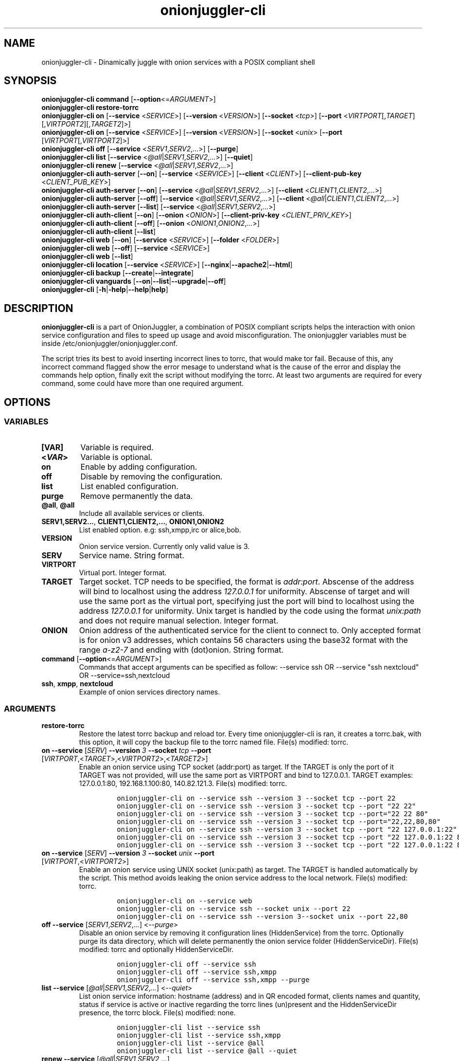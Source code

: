 .\" Automatically generated by Pandoc 2.9.2.1
.\"
.TH "onionjuggler-cli" "1" "September 2069" "Dinamically juggle with onion services with a POSIX compliant shell" ""
.hy
.SH NAME
.PP
onionjuggler-cli - Dinamically juggle with onion services with a POSIX
compliant shell
.SH SYNOPSIS
.PP
\f[B]onionjuggler-cli\f[R] \f[B]command\f[R]
[\f[B]--option\f[R]<=\f[I]ARGUMENT\f[R]>]
.PD 0
.P
.PD
.PP
\f[B]onionjuggler-cli restore-torrc\f[R]
.PD 0
.P
.PD
\f[B]onionjuggler-cli on\f[R] [\f[B]--service\f[R] <\f[I]SERVICE\f[R]>]
[\f[B]--version\f[R] <\f[I]VERSION\f[R]>] [\f[B]--socket\f[R]
<\f[I]tcp\f[R]>] [\f[B]--port\f[R]
<\f[I]VIRTPORT\f[R][,\f[I]TARGET\f[R]][,\f[I]VIRTPORT2\f[R]][,\f[I]TARGET2\f[R]]>]
.PD 0
.P
.PD
\f[B]onionjuggler-cli on\f[R] [\f[B]--service\f[R] <\f[I]SERVICE\f[R]>]
[\f[B]--version\f[R] <\f[I]VERSION\f[R]>] [\f[B]--socket\f[R]
<\f[I]unix\f[R]> [\f[B]--port\f[R]
[\f[I]VIRTPORT\f[R][,\f[I]VIRTPORT2\f[R]]>]
.PD 0
.P
.PD
\f[B]onionjuggler-cli off\f[R] [\f[B]--service\f[R]
<\f[I]SERV1\f[R],\f[I]SERV2\f[R],\f[I]...\f[R]>] [\f[B]--purge\f[R]]
.PD 0
.P
.PD
\f[B]onionjuggler-cli list\f[R] [\f[B]--service\f[R]
<\f[I]\[at]all\f[R]|\f[I]SERV1\f[R],\f[I]SERV2\f[R],\f[I]...\f[R]>]
[\f[B]--quiet\f[R]]
.PD 0
.P
.PD
\f[B]onionjuggler-cli renew\f[R] [\f[B]--service\f[R]
<\f[I]\[at]all\f[R]|\f[I]SERV1\f[R],\f[I]SERV2\f[R],\f[I]...\f[R]>]
.PD 0
.P
.PD
\f[B]onionjuggler-cli auth-server\f[R] [\f[B]--on\f[R]]
[\f[B]--service\f[R] <\f[I]SERVICE\f[R]>] [\f[B]--client\f[R]
<\f[I]CLIENT\f[R]>] [\f[B]--client-pub-key\f[R]
<\f[I]CLIENT_PUB_KEY\f[R]>]
.PD 0
.P
.PD
\f[B]onionjuggler-cli auth-server\f[R] [\f[B]--on\f[R]]
[\f[B]--service\f[R]
<\f[I]\[at]all\f[R]|\f[I]SERV1\f[R],\f[I]SERV2\f[R],\f[I]...\f[R]>]
[\f[B]--client\f[R] <\f[I]CLIENT1\f[R],\f[I]CLIENT2\f[R],\f[I]...\f[R]>]
.PD 0
.P
.PD
\f[B]onionjuggler-cli auth-server\f[R] [\f[B]--off\f[R]]
[\f[B]--service\f[R]
<\f[I]\[at]all\f[R]|\f[I]SERV1\f[R],\f[I]SERV2\f[R],\f[I]...\f[R]>]
[\f[B]--client\f[R]
<\f[I]\[at]all\f[R]|\f[I]CLIENT1\f[R],\f[I]CLIENT2\f[R],\f[I]...\f[R]>]
.PD 0
.P
.PD
\f[B]onionjuggler-cli auth-server\f[R] [\f[B]--list\f[R]]
[\f[B]--service\f[R]
<\f[I]\[at]all\f[R]|\f[I]SERV1\f[R],\f[I]SERV2\f[R],\f[I]...\f[R]>]
.PD 0
.P
.PD
\f[B]onionjuggler-cli auth-client\f[R] [\f[B]--on\f[R]]
[\f[B]--onion\f[R] <\f[I]ONION\f[R]>] [\f[B]--client-priv-key\f[R]
<\f[I]CLIENT_PRIV_KEY\f[R]>]
.PD 0
.P
.PD
\f[B]onionjuggler-cli auth-client\f[R] [\f[B]--off\f[R]]
[\f[B]--onion\f[R] <\f[I]ONION1\f[R],\f[I]ONION2\f[R],\f[I]...\f[R]>]
.PD 0
.P
.PD
\f[B]onionjuggler-cli auth-client\f[R] [\f[B]--list\f[R]]
.PD 0
.P
.PD
\f[B]onionjuggler-cli web\f[R] [\f[B]--on\f[R]] [\f[B]--service\f[R]
<\f[I]SERVICE\f[R]>] [\f[B]--folder\f[R] <\f[I]FOLDER\f[R]>]
.PD 0
.P
.PD
\f[B]onionjuggler-cli web\f[R] [\f[B]--off\f[R]] [\f[B]--service\f[R]
<\f[I]SERVICE\f[R]>]
.PD 0
.P
.PD
\f[B]onionjuggler-cli web\f[R] [\f[B]--list\f[R]]
.PD 0
.P
.PD
\f[B]onionjuggler-cli location\f[R] [\f[B]--service\f[R]
<\f[I]SERVICE\f[R]>]
[\f[B]--nginx\f[R]|\f[B]--apache2\f[R]|\f[B]--html\f[R]]
.PD 0
.P
.PD
\f[B]onionjuggler-cli backup\f[R]
[\f[B]--create\f[R]|\f[B]--integrate\f[R]]
.PD 0
.P
.PD
\f[B]onionjuggler-cli vanguards\f[R]
[\f[B]--on\f[R]|\f[B]--list\f[R]|\f[B]--upgrade\f[R]|\f[B]--off\f[R]]
.PD 0
.P
.PD
\f[B]onionjuggler-cli\f[R]
[\f[B]-h\f[R]|\f[B]-help\f[R]|\f[B]--help\f[R]|\f[B]help\f[R]]
.SH DESCRIPTION
.PP
\f[B]onionjuggler-cli\f[R] is a part of OnionJuggler, a combination of
POSIX compliant scripts helps the interaction with onion service
configuration and files to speed up usage and avoid misconfiguration.
The onionjuggler variables must be inside
/etc/onionjuggler/onionjuggler.conf.
.PP
The script tries its best to avoid inserting incorrect lines to torrc,
that would make tor fail.
Because of this, any incorrect command flagged show the error mesage to
understand what is the cause of the error and display the commands help
option, finally exit the script without modifying the torrc.
At least two arguments are required for every command, some could have
more than one required argument.
.SH OPTIONS
.SS VARIABLES
.TP
\f[B][VAR]\f[R]
Variable is required.
.TP
\f[B]<\f[BI]VAR\f[B]>\f[R]
Variable is optional.
.TP
\f[B]on\f[R]
Enable by adding configuration.
.TP
\f[B]off\f[R]
Disable by removing the configuration.
.TP
\f[B]list\f[R]
List enabled configuration.
.TP
\f[B]purge\f[R]
Remove permanently the data.
.TP
\f[B]\[at]all\f[R], \f[B]\[at]all\f[R]
Include all available services or clients.
.TP
\f[B]SERV1,SERV2...\f[R], \f[B]CLIENT1,CLIENT2,...\f[R], \f[B]ONION1,ONION2\f[R]
List enabled option.
e.g: ssh,xmpp,irc or alice,bob.
.TP
\f[B]VERSION\f[R]
Onion service version.
Currently only valid value is 3.
.TP
\f[B]SERV\f[R]
Service name.
String format.
.TP
\f[B]VIRTPORT\f[R]
Virtual port.
Integer format.
.TP
\f[B]TARGET\f[R]
Target socket.
TCP needs to be specified, the format is \f[I]addr:port\f[R].
Abscense of the address will bind to localhost using the address
\f[I]127.0.0.1\f[R] for uniformity.
Abscense of target and will use the same port as the virtual port,
specifying just the port will bind to localhost using the address
\f[I]127.0.0.1\f[R] for uniformity.
Unix target is handled by the code using the format \f[I]unix:path\f[R]
and does not require manual selection.
Integer format.
.TP
\f[B]ONION\f[R]
Onion address of the authenticated service for the client to connect to.
Only accepted format is for onion v3 addresses, which contains 56
characters using the base32 format with the range \f[I]a-z2-7\f[R] and
ending with (dot)onion.
String format.
.TP
\f[B]command\f[R] [\f[B]--option\f[R]<=\f[I]ARGUMENT\f[R]>]
Commands that accept arguments can be specified as follow: --service ssh
OR --service \[dq]ssh nextcloud\[dq] OR --service=ssh,nextcloud
.TP
\f[B]ssh\f[R], \f[B]xmpp\f[R], \f[B]nextcloud\f[R]
Example of onion services directory names.
.SS ARGUMENTS
.TP
\f[B]restore-torrc\f[R]
Restore the latest torrc backup and reload tor.
Every time onionjuggler-cli is ran, it creates a torrc.bak, with this
option, it will copy the backup file to the torrc named file.
File(s) modified: torrc.
.TP
\f[B]on\f[R] \f[B]--service\f[R] [\f[I]SERV\f[R]] \f[B]--version\f[R] \f[I]3\f[R] \f[B]--socket\f[R] \f[I]tcp\f[R] \f[B]--port\f[R] [\f[I]VIRTPORT\f[R],<\f[I]TARGET\f[R]>,<\f[I]VIRTPORT2\f[R]>,<\f[I]TARGET2\f[R]>]
Enable an onion service using TCP socket (addr:port) as target.
If the TARGET is only the port of it TARGET was not provided, will use
the same port as VIRTPORT and bind to 127.0.0.1.
TARGET examples: 127.0.0.1:80, 192.168.1.100:80, 140.82.121.3.
File(s) modified: torrc.
.RS
.IP
.nf
\f[C]
onionjuggler-cli on --service ssh --version 3 --socket tcp --port 22
onionjuggler-cli on --service ssh --version 3 --socket tcp --port \[dq]22 22\[dq]
onionjuggler-cli on --service ssh --version 3 --socket tcp --port=\[dq]22 22 80\[dq]
onionjuggler-cli on --service ssh --version 3 --socket tcp --port=\[dq]22,22,80,80\[dq]
onionjuggler-cli on --service ssh --version 3 --socket tcp --port \[dq]22 127.0.0.1:22\[dq]
onionjuggler-cli on --service ssh --version 3 --socket tcp --port \[dq]22 127.0.0.1:22 80\[dq]
onionjuggler-cli on --service ssh --version 3 --socket tcp --port \[dq]22 127.0.0.1:22 80 127.0.0.1:80\[dq]
\f[R]
.fi
.RE
.TP
\f[B]on\f[R] \f[B]--service\f[R] [\f[I]SERV\f[R]] \f[B]--version\f[R] \f[I]3\f[R] \f[B]--socket\f[R] \f[I]unix\f[R] \f[B]--port\f[R] [\f[I]VIRTPORT\f[R],<\f[I]VIRTPORT2\f[R]>]
Enable an onion service using UNIX socket (unix:path) as target.
The TARGET is handled automatically by the script.
This method avoids leaking the onion service address to the local
network.
File(s) modified: torrc.
.RS
.IP
.nf
\f[C]
onionjuggler-cli on --service web
onionjuggler-cli on --service ssh --socket unix --port 22
onionjuggler-cli on --service ssh --version 3--socket unix --port 22,80
\f[R]
.fi
.RE
.TP
\f[B]off\f[R] \f[B]--service\f[R] [\f[I]SERV1\f[R],\f[I]SERV2\f[R],\f[I]...\f[R]] <\f[I]--purge\f[R]>
Disable an onion service by removing it configuration lines
(HiddenService) from the torrc.
Optionally purge its data directory, which will delete permanently the
onion service folder (HiddenServiceDir).
File(s) modified: torrc and optionally HiddenServiceDir.
.RS
.IP
.nf
\f[C]
onionjuggler-cli off --service ssh
onionjuggler-cli off --service ssh,xmpp
onionjuggler-cli off --service ssh,xmpp --purge
\f[R]
.fi
.RE
.TP
\f[B]list\f[R] \f[B]--service\f[R] [\f[I]\[at]all\f[R]|\f[I]SERV1\f[R],\f[I]SERV2\f[R],\f[I]...\f[R]] <\f[I]--quiet\f[R]>
List onion service information: hostname (address) and in QR encoded
format, clients names and quantity, status if service is active or
inactive regarding the torrc lines (un)present and the HiddenServiceDir
presence, the torrc block.
File(s) modified: none.
.RS
.IP
.nf
\f[C]
onionjuggler-cli list --service ssh
onionjuggler-cli list --service ssh,xmpp
onionjuggler-cli list --service \[at]all
onionjuggler-cli list --service \[at]all --quiet
\f[R]
.fi
.RE
.TP
\f[B]renew\f[R] \f[B]--service\f[R] [\f[I]\[at]all\f[R]|\f[I]SERV1\f[R],\f[I]SERV2\f[R],\f[I]...\f[R]]
Renew onion service hostname (.onion domain) and clients (inside
HiddenServiceDir/authorized_clients/).
The onion service keys (hs_ed25519_public_key and
hs_ed25519_private_key) will be removed to override the hostname file.
File(s) modified: HiddenServiceDir.
.RS
.IP
.nf
\f[C]
onionjuggler-cli renew --service ssh
onionjuggler-cli renew --service ssh,xmpp
onionjuggler-cli renew --service \[at]all
\f[R]
.fi
.RE
.TP
\f[B]auth-server --on\f[R] \f[B]--service\f[R] [\f[I]SERV\f[R]] \f[B]--client\f[R] [\f[I]CLIENT\f[R]] \f[B]--client-pub-key\f[R] <\f[I]CLIENT_PUB_KEY\f[R]>
Authorize to your service a client.
If the client public key is not provided, a new key pair of public and
private keys will be generated, keys are sent to stdout and you should
send to the client.
A $CLIENT.auth file will be created on
HiddenServiceDir/authorized_clients folder.
File(s) modified: HiddenServiceDir/authorized_clients/
.RS
.IP
.nf
\f[C]
onionjuggler-cli auth-server --on --service ssh --client alice
onionjuggler-cli auth-server --on --service ssh --client alice --client-pub-key ABVCL52QL6IRYIOLEAYUVTZY3AIOMDI3AIFBAALZ7HJOHIJFVBIQ
\f[R]
.fi
.RE
.TP
\f[B]auth-server --on\f[R] \f[B]--service\f[R] [\f[I]\[at]all\f[R]|\f[I]SERV1\f[R],\f[I]SERV2\f[R],\f[I]...\f[R]] \f[B]--client\f[R] [\f[I]CLIENT1\f[R],\f[I]CLIENT2\f[R],\f[I]...\f[R]]
Authorize to your service a client.
A key pair of public and private keys will be generated, keys are sent
to stdout and you should send to the client.
A $CLIENT.auth file will be created on
HiddenServiceDir/authorized_clients folder.
File(s) modified: HiddenServiceDir/authorized_clients/
.RS
.IP
.nf
\f[C]
onionjuggler-cli auth-server --on --service ssh --client alice
onionjuggler-cli auth-server --on -service ssh --client alice,bob
onionjuggler-cli auth-server --on -service ssh,xmpp --client alice
onionjuggler-cli auth-server --on -service ssh,xmpp --client alice,bob
onionjuggler-cli auth-server --on -service \[at]all --client alice,bob
onionjuggler-cli auth-server --on -service \[at]all --client \[at]all
\f[R]
.fi
.RE
.TP
\f[B]auth-server --off\f[R] \f[B]--service\f[R] [\f[I]\[at]all\f[R]|\f[I]SERV1\f[R],\f[I]SERV2\f[R],\f[I]...\f[R]] \f[B]--client\f[R] [\f[I]\[at]all\f[R]|\f[I]CLIENT1\f[R],\f[I]CLIENT2\f[R],\f[I]...\f[R]]
Deauthorize from your service a client that is inside
HiddenServiceDir/authorized_clients folder.
File(s) modified: HiddenServiceDir/authorized_clients/
.RS
.IP
.nf
\f[C]
onionjuggler-cli auth-server --off --service ssh --client alice
onionjuggler-cli auth-server --off --service ssh --client alice,bob
onionjuggler-cli auth-server --off --service ssh,xmpp --client alice
onionjuggler-cli auth-server --off --service ssh,xmpp --client alice,bob
onionjuggler-cli auth-server --off --service \[at]all --client alice,bob
onionjuggler-cli auth-server --off --service \[at]all --client \[at]all
\f[R]
.fi
.RE
.TP
\f[B]auth-server --list\f[R] \f[B]--service\f[R] [\f[I]\[at]all\f[R]|\f[I]SERV1\f[R],\f[I]SERV2\f[R],\f[I]...\f[R]]
List authorized clients and the respective public keys that are inside
HiddenServiceDir/authorized_clients folder.
File(s) modified: none
.RS
.IP
.nf
\f[C]
onionjuggler-cli auth-server --list --service ssh
onionjuggler-cli auth-server --list --service ssh,xmpp
onionjuggler-cli auth-server --list --service \[at]all
\f[R]
.fi
.RE
.TP
\f[B]auth-client --on\f[R] \f[B]--onion\f[R] [\f[I]ONION\f[R]] \f[B]--client-priv-key\f[R] <\f[I]CLIENT_PRIV_KEY\f[R]>
Authenticate as a client to a remote onion serivce.
If the client private keys is not provided, a new key pair of public and
private keys will be generated, keys are sent to stdout and you should
send to the onion service operator.
Add a $ONION.auth_private to ClientOnionAuthDir.
File(s) modified: ClientOnionAuthDir.
.RS
.IP
.nf
\f[C]
onionjuggler-cli auth-client --on --onion fe4avn4qtxht5wighyii62n2nw72spfabzv6dyqilokzltet4b2r4wqd.onion
onionjuggler-cli auth-client --on --onion fe4avn4qtxht5wighyii62n2nw72spfabzv6dyqilokzltet4b2r4wqd.onion --client-priv-key UBVCL52FL6IRYIOLEAYUVTZY3AIOMDI3AIFBAALZ7HJOHIJFVBIQ
\f[R]
.fi
.RE
.TP
\f[B]auth-client --off\f[R] \f[B]--onion\f[R] [\f[I]ONION1\f[R],\f[I]ONION2\f[R],\f[I]...\f[R]]
Deauthenticate from a remote onion serivce.
Remove the $ONION.auth_private file from ClientOnionAuthDir.
File(s) modified: ClientOnionAuthDir/.
.RS
.IP
.nf
\f[C]
onionjuggler-cli auth-client --off --onion fe4avn4qtxht5wighyii62n2nw72spfabzv6dyqilokzltet4b2r4wqd.onion
onionjuggler-cli auth-client --off --onion fe4avn4qtxht5wighyii62n2nw72spfabzv6dyqilokzltet4b2r4wqd.onion,yyyzxhjk6psc6ul5jnfwloamhtyh7si74b47a3k2q3pskwwxrzhsxmad.onion
\f[R]
.fi
.RE
.TP
\f[B]auth-client --list\f[R]
List authentication files and the respective private keys from
ClientOnionAuthDir.Useful when removing files and you want to see which
onions you are already authenticated with.
File(s) modified: none.
.RS
.IP
.nf
\f[C]
onionjuggler-cli auth-client --list
\f[R]
.fi
.RE
.TP
\f[B]web --on\f[R] \f[B]--service\f[R] [\f[I]SERV\f[R]] \f[B]--folder\f[R] [\f[I]FOLDER\f[R]]
Enable a website using a specific onion service by creating a
configuration file inside the web server folder by default, the folder
name is to be considered the wanted folder inside website_dir variable
defined on /etc/onionservice.conf.
If the path starts with forward slash \[dq]/\[dq] or tilde and slash
\[dq]\[ti]/\[dq], that path will be considered instead.
File(s) modified: \[dq]${webserver_conf}\[dq].
.RS
.IP
.nf
\f[C]
onionjuggler-cli web on nextcloud nextcloud-local-site
\f[R]
.fi
.RE
.TP
\f[B]web --off\f[R] \f[B]--service\f[R] [\f[I]SERV\f[R]]
Disable a website from a specific onion service by removing its
configuration file from the webserver folder.
File(s) modified: $webserver_conf
.RS
.IP
.nf
\f[C]
onionjuggler-cli web off nextcloud
\f[R]
.fi
.RE
.TP
\f[B]web --list\f[R]
List enabled websites, meaning the configuration files inside the
webserver folder /etc/${webserver}/sites-enabled/.
File(s) modified: none.
.RS
.IP
.nf
\f[C]
onionjuggler-cli web list
\f[R]
.fi
.RE
.TP
\f[B]location\f[R] \f[B]--service\f[R] [\f[I]SERV\f[R]] [\f[I]--nginx\f[R]|\f[I]--apache2\f[R]|\f[I]--html\f[R]]
Guide to add onion location to your plainnet website when using the
webserver Nginx or Apache2 or an HTML header.
It does not modify any configuration by itself, the instructions to do
so are send to stdout.
File(s) modified: none.
.RS
.IP
.nf
\f[C]
onionjuggler-cli location --service nextcloud --nginx
onionjuggler-cli location --service nextcloud --apache2
onionjuggler-cli location --service nextcloud --html
\f[R]
.fi
.RE
.TP
\f[B]backup\f[R] [\f[I]--create\f[R]|\f[I]--integrate\f[R]]
Backup all of the torrc, DataDir/services and ClientOnionAuthDir either
by creating a backup file or integrating to the system from a backup
made before.
File(s) modified: torrc, DataDir/services, ClientOnionAuthDir.
.RS
.IP
.nf
\f[C]
onionjuggler-cli backup --create
onionjuggler-cli backup --integrate
\f[R]
.fi
.RE
.TP
\f[B]restore\f[R] \f[I]torrc\f[R]
Before every change to the torrc state, a backup is saved on the same
folder named torrc.bak.
This option restore the latest torrc change to revert the last change to
the configuration.
.TP
\f[B]vanguards\f[R] [\f[I]--on\f[R]|\f[I]--list\f[R]|\f[I]--upgrade\f[R]|\f[I]--off\f[R]]
Manage Vanguards addon using the repository
https://github.com/mikeperry-tor/vanguards.
This addon protects against guard discovery and related traffic analysis
attacks.
A guard discovery attack enables an adversary to determine the guard
node(s) that are in use by a Tor client and/or Tor onion service.
Once the guard node is known, traffic analysis attacks that can
deanonymize an onion service (or onion service user) become easier.
Installation (git clone) and Upgrade (git pull) are bound to a commit
hash set on the /etc/onionservice.conf (git reset --hard
vanguards_commit).
Remove will delete the vanguards directory.
Logs follow the service logs.
When installing, it create a service called vanguards\[at]default, which
you can stop and start.
File(s) modified: DataDir/vanguards/vanguards.conf.
.RS
.IP
.nf
\f[C]
onionjuggler-cli vanguards --on
onionjuggler-cli vanguards --list
onionjuggler-cli vanguards --upgrade
onionjuggler-cli vanguards --off
\f[R]
.fi
.RE
.TP
\f[B]-h\f[R], \f[B]-help\f[R], \f[B]--help\f[R], \f[B]help\f[R]
Display the script help message.
Abscense of any parameter will also have the same effect.
.RS
.IP
.nf
\f[C]
onionjuggler-cli
onionjuggler-cli -h
onionjuggler-cli -help
onionjuggler-cli --help
onionjuggler-cli help
\f[R]
.fi
.RE
.TP
\f[B]-R\f[R], \f[B]--restart\f[R], \f[B]-r\f[R], \f[B]--reload\f[R]
Signal tor daemon to restart or reload after the CLI edits tor\[aq]s
configuration files.
(Default: reload)
.TP
\f[B]-C\f[R], \f[B]--config\f[R]
Specify and alternative configuration file to override default
configuration.
.SH FILES
.TP
\f[B]/etc/onionjuggler/onionjuggler.conf\f[R]
Default system configuration file.
.TP
**/etc/onionjuggler/conf.d/*conf**
Local configuration files that overrrite the default one.
.SH ENVIRONMENT
.TP
\f[B]ONIONJUGGLER_CONF\f[R]
The environmental variable will override all previous options.
.SH EXIT VALUE
.TP
\f[B]0\f[R]
Success
.TP
\f[B]1\f[R]
Fail
.SH BUGS
.PP
Bugs you may find.
First search for related issues on
https://github.com/nyxnor/onionjuggler/issues, if not solved, open a new
one.
.SH SEE ALSO
.PP
onionjuggler-tui(1), onionjuggler.conf(5), tor(1), sh(1), regex(7),
sed(1), grep(1), shellcheck(1)
.SH COPYRIGHT
.PP
Copyright \[co] 2021 OnionJuggler developers (MIT) This is free
software: you are free to change and redistribute it.
There is NO WARRANTY, to the extent permitted by law.
.SH AUTHORS
Written by nyxnor (nyxnor\[at]protonmail.com).
